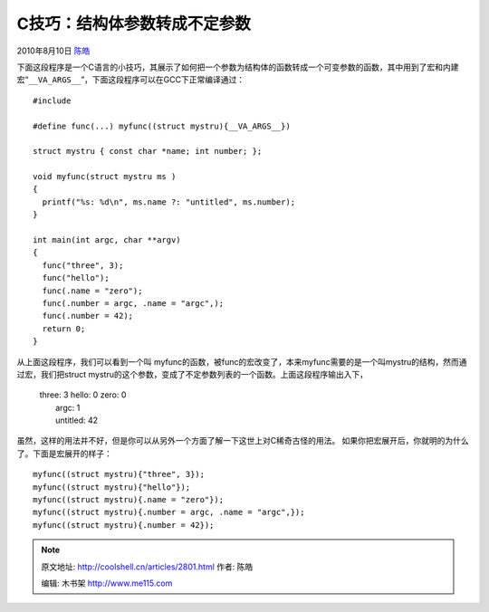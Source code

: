 .. _articles2801:

C技巧：结构体参数转成不定参数
=============================

2010年8月10日 `陈皓 <http://coolshell.cn/articles/author/haoel>`__

下面这段程序是一个C语言的小技巧，其展示了如何把一个参数为结构体的函数转成一个可变参数的函数，其中用到了宏和内建宏“\ ``__VA_ARGS__``\ ”，下面这段程序可以在GCC下正常编译通过：

::

    #include 

    #define func(...) myfunc((struct mystru){__VA_ARGS__})

    struct mystru { const char *name; int number; };

    void myfunc(struct mystru ms )
    {
      printf("%s: %d\n", ms.name ?: "untitled", ms.number);
    }

    int main(int argc, char **argv)
    {
      func("three", 3);
      func("hello");
      func(.name = "zero");
      func(.number = argc, .name = "argc",);
      func(.number = 42);
      return 0;
    }

从上面这段程序，我们可以看到一个叫
myfunc的函数，被func的宏改变了，本来myfunc需要的是一个叫mystru的结构，然而通过宏，我们把struct
mystru的这个参数，变成了不定参数列表的一个函数。上面这段程序输出入下，

    | three: 3 hello: 0 zero: 0
    |  argc: 1
    |  untitled: 42

虽然，这样的用法并不好，但是你可以从另外一个方面了解一下这世上对C稀奇古怪的用法。
如果你把宏展开后，你就明的为什么了。下面是宏展开的样子：

::

      myfunc((struct mystru){"three", 3});
      myfunc((struct mystru){"hello"});
      myfunc((struct mystru){.name = "zero"});
      myfunc((struct mystru){.number = argc, .name = "argc",});
      myfunc((struct mystru){.number = 42});

.. |image6| image:: /coolshell/static/20140920234124883000.jpg

.. note::
    原文地址: http://coolshell.cn/articles/2801.html 
    作者: 陈皓 

    编辑: 木书架 http://www.me115.com